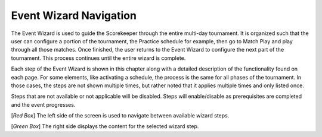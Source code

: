 .. _event-wizard-nav:

Event Wizard Navigation
=================================

.. image:: images/wizard-frame.png
	:align: center
	:alt: UI Screenshot

The Event Wizard is used to guide the Scorekeeper through the entire multi-day tournament. It is organized such that the user can configure a portion of the tournament,
the Practice schedule for example, then go to Match Play and play through all those matches. Once finished, the user returns to the Event Wizard to configure the next part of the tournament.
This process continues until the entire wizard is complete.

Each step of the Event Wizard is shown in this chapter along with a detailed description of the functionality found on each page. For some elements, like activating a schedule,
the process is the same for all phases of the tournament. In those cases, the steps are not shown multiple times, but rather noted that it applies multiple times and only listed once.

Steps that are not available or not applicable will be disabled. Steps will enable/disable as prerequisites are completed and the event progresses.

[*Red Box*] The left side of the screen is used to navigate between available wizard steps.

[*Green Box*] The right side displays the content for the selected wizard step.